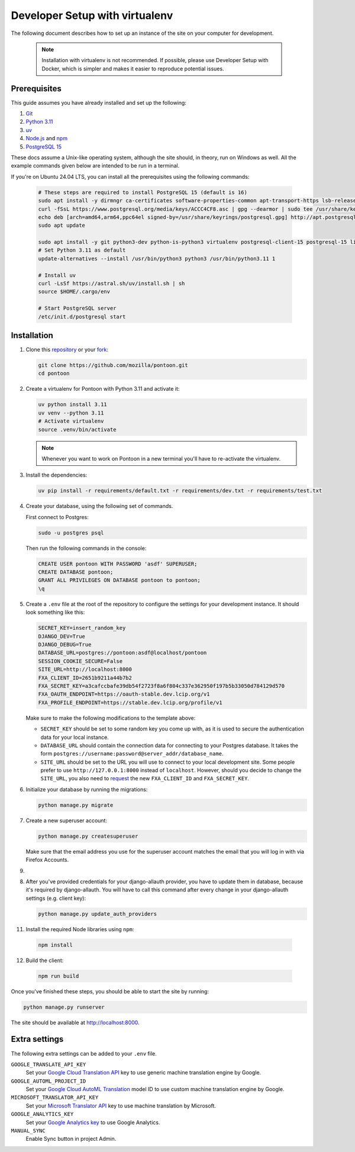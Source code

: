 Developer Setup with virtualenv
===============================

The following document describes how to set up an instance of the site on your
computer for development.

   .. Note::

    Installation with virtualenv is not recommended. If possible, please use
    Developer Setup with Docker, which is simpler and makes it easier to
    reproduce potential issues.

Prerequisites
-------------
This guide assumes you have already installed and set up the following:

1. `Git <https://git-scm.com>`__
2. `Python 3.11 <https://www.python.org>`__
3. `uv <https://docs.astral.sh/uv/getting-started/installation/#standalone-installer>`_
4. `Node.js <https://nodejs.org>`__ and `npm <https://www.npmjs.com>`__
5. `PostgreSQL 15 <http://www.postgresql.org>`__

These docs assume a Unix-like operating system, although the site should, in
theory, run on Windows as well. All the example commands given below are
intended to be run in a terminal.

If you're on Ubuntu 24.04 LTS, you can install all the prerequisites using the
following commands:

   .. code-block:: bash

      # These steps are required to install PostgreSQL 15 (default is 16)
      sudo apt install -y dirmngr ca-certificates software-properties-common apt-transport-https lsb-release curl
      curl -fSsL https://www.postgresql.org/media/keys/ACCC4CF8.asc | gpg --dearmor | sudo tee /usr/share/keyrings/postgresql.gpg > /dev/null
      echo deb [arch=amd64,arm64,ppc64el signed-by=/usr/share/keyrings/postgresql.gpg] http://apt.postgresql.org/pub/repos/apt/ $(lsb_release -cs)-pgdg main | sudo tee /etc/apt/sources.list.d/postgresql.list
      sudo apt update

      sudo apt install -y git python3-dev python-is-python3 virtualenv postgresql-client-15 postgresql-15 libxml2-dev libxslt1-dev libmemcached-dev libpq-dev nodejs npm
      # Set Python 3.11 as default
      update-alternatives --install /usr/bin/python3 python3 /usr/bin/python3.11 1

      # Install uv
      curl -LsSf https://astral.sh/uv/install.sh | sh
      source $HOME/.cargo/env

      # Start PostgreSQL server
      /etc/init.d/postgresql start

Installation
------------
1. Clone this repository_ or your fork_:

   .. code-block:: bash

      git clone https://github.com/mozilla/pontoon.git
      cd pontoon

2. Create a virtualenv for Pontoon with Python 3.11 and activate it:

   .. code-block:: bash

      uv python install 3.11
      uv venv --python 3.11
      # Activate virtualenv
      source .venv/bin/activate

   .. note::

      Whenever you want to work on Pontoon in a new terminal you'll have to
      re-activate the virtualenv.

3. Install the dependencies:

   .. code-block:: bash

      uv pip install -r requirements/default.txt -r requirements/dev.txt -r requirements/test.txt

4. Create your database, using the following set of commands.

   First connect to Postgres:

   .. code-block:: bash

      sudo -u postgres psql

   Then run the following commands in the console:

   .. code-block:: bash

      CREATE USER pontoon WITH PASSWORD 'asdf' SUPERUSER;
      CREATE DATABASE pontoon;
      GRANT ALL PRIVILEGES ON DATABASE pontoon to pontoon;
      \q

5. Create a ``.env`` file at the root of the repository to configure the
   settings for your development instance. It should look something like this:

   .. code-block:: ini

      SECRET_KEY=insert_random_key
      DJANGO_DEV=True
      DJANGO_DEBUG=True
      DATABASE_URL=postgres://pontoon:asdf@localhost/pontoon
      SESSION_COOKIE_SECURE=False
      SITE_URL=http://localhost:8000
      FXA_CLIENT_ID=2651b9211a44b7b2
      FXA_SECRET_KEY=a3cafccbafe39db54f2723f8a6f804c337e362950f197b5b33050d784129d570
      FXA_OAUTH_ENDPOINT=https://oauth-stable.dev.lcip.org/v1
      FXA_PROFILE_ENDPOINT=https://stable.dev.lcip.org/profile/v1


   Make sure to make the following modifications to the template above:

   - ``SECRET_KEY`` should be set to some random key you come up with,
     as it is used to secure the authentication data for your local
     instance.

   - ``DATABASE_URL`` should contain the connection data for connecting to
     your Postgres database. It takes the form
     ``postgres://username:password@server_addr/database_name``.

   - ``SITE_URL`` should be set to the URL you will use to connect to your local development site.
     Some people prefer to use ``http://127.0.0.1:8000`` instead of ``localhost``.
     However, should you decide to change the ``SITE_URL``,
     you also need to request_ the new ``FXA_CLIENT_ID`` and ``FXA_SECRET_KEY``.

6. Initialize your database by running the migrations:

   .. code-block:: bash

      python manage.py migrate

7. Create a new superuser account:

   .. code-block:: bash

      python manage.py createsuperuser

   Make sure that the email address you use for the superuser account matches
   the email that you will log in with via Firefox Accounts.

9.

8. After you've provided credentials for your django-allauth provider, you have to update them in database,
   because it's required by django-allauth. You will have to call this command after every change in your
   django-allauth settings (e.g. client key):

   .. code-block:: bash

      python manage.py update_auth_providers

11. Install the required Node libraries using ``npm``:

   .. code-block:: bash

      npm install

12. Build the client:

   .. code-block:: bash

      npm run build

Once you've finished these steps, you should be able to start the site by
running:

.. code-block:: bash

   python manage.py runserver

The site should be available at http://localhost:8000.

.. _repository: https://github.com/mozilla/pontoon
.. _fork: https://docs.github.com/en/pull-requests/collaborating-with-pull-requests/working-with-forks/fork-a-repo
.. _request: https://mozilla.github.io/ecosystem-platform/

Extra settings
--------------
The following extra settings can be added to your ``.env`` file.

``GOOGLE_TRANSLATE_API_KEY``
   Set your `Google Cloud Translation API`_ key to use generic machine translation
   engine by Google.
``GOOGLE_AUTOML_PROJECT_ID``
   Set your `Google Cloud AutoML Translation`_ model ID to use custom machine
   translation engine by Google.
``MICROSOFT_TRANSLATOR_API_KEY``
   Set your `Microsoft Translator API`_ key to use machine translation by Microsoft.
``GOOGLE_ANALYTICS_KEY``
   Set your `Google Analytics key`_ to use Google Analytics.
``MANUAL_SYNC``
   Enable Sync button in project Admin.

.. _Microsoft Translator API: http://msdn.microsoft.com/en-us/library/hh454950
.. _Google Analytics key: https://www.google.com/analytics/
.. _Google Cloud Translation API: https://cloud.google.com/translate/
.. _Google Cloud AutoML Translation: https://cloud.google.com/translate/

